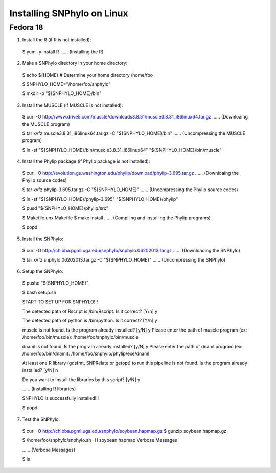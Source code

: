 ===========================
Installing SNPhylo on Linux
===========================

Fedora 18
---------

1. Install the R (if R is not installed)::

  $ yum -y install R
  ...... (Installing the R)

2. Make a SNPhylo directory in your home directory::
  $ echo ${HOME} # Determine your home directory
  /home/foo

  $ SNPHYLO_HOME="/home/foo/snphylo"

  $ mkdir -p "${SNPHYLO_HOME}/bin"

3. Install the MUSCLE (if MUSCLE is not installed)::

  $ curl -O http://www.drive5.com/muscle/downloads3.8.31/muscle3.8.31_i86linux64.tar.gz
  ...... (Downloaing the MUSCLE program)

  $ tar xvfz muscle3.8.31_i86linux64.tar.gz -C "${SNPHYLO_HOME}/bin"
  ...... (Uncompressing the MUSCLE program)

  $ ln -sf "${SNPHYLO_HOME}/bin/muscle3.8.31_i86linux64" "${SNPHYLO_HOME}/bin/muscle"

4. Install the Phylip package (if Phylip package is not installed)::

  $ curl -O http://evolution.gs.washington.edu/phylip/download/phylip-3.695.tar.gz
  ...... (Downloaing the Phylip source codes)

  $ tar xvfz phylip-3.695.tar.gz -C "${SNPHYLO_HOME}"
  ...... (Uncompressing the Phylip source codes)

  $ ln -sf "${SNPHYLO_HOME}/phylip-3.695" "${SNPHYLO_HOME}/phylip"

  $ pusd "${SNPHYLO_HOME}/phylip/src"

  $ Makefile.unx Makefile
  $ make install
  ...... (Compiling and installing the Phylip programs)

  $ popd


5. Install the SNPhylo::

  $ curl -O http://chibba.pgml.uga.edu/snphylo/snphylo.06202013.tar.gz
  ...... (Downloading the SNPhylo)

  $ tar xvfz snphylo.06202013.tar.gz -C "${SNPHYLO_HOME}"
  ...... (Uncompressing the SNPhylo)

6. Setup the SNPhylo::

  $ pushd "${SNPHYLO_HOME}"

  $ bash setup.sh

  START TO SET UP FOR SNPHYLO!!!

  The detected path of Rscript is /bin/Rscript. Is it correct? [Y/n] y 

  The detected path of python is /bin/python. Is it correct? [Y/n] y

  muscle is not found. Is the program already installed? [y/N] y
  Please enter the path of muscle program (ex: /home/foo/bin/muscle): /home/foo/snphylo/bin/muscle

  dnaml is not found. Is the program already installed? [y/N] y
  Please enter the path of dnaml program (ex: /home/foo/bin/dnaml): /home/foo/snphylo/phylip/exe/dnaml

  At least one R library (gdsfmt, SNPRelate or getopt) to run this pipeline is not found. Is the program already installed? [y/N] n

  Do you want to install the libraries by this script? [y/N] y

  ...... (Installing R libraries)

  SNPHYLO is successfully installed!!!

  $ popd

7. Test the SNPhylo::

  $ curl -O http://chibba.pgml.uga.edu/snphylo/soybean.hapmap.gz
  $ gunzip soybean.hapmap.gz

  $ /home/foo/snphylo/snphylo.sh -H soybean.hapmap
  Verbose Messages

  ...... (Verbose Messages)

  $ ls 
